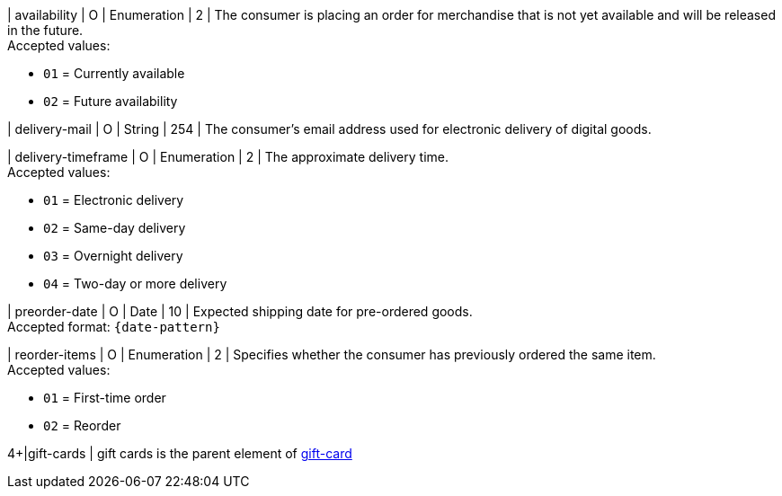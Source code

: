 // This include file requires the shortcut {listname} in the link, as this include file is used in different environments.
// The shortcut guarantees that the target of the link remains in the current environment.

| availability
| O
| Enumeration
| 2
| The consumer is placing an order for merchandise that is not yet available and will be released in the future. +
Accepted values: +

* ``01`` = Currently available +
* ``02`` = Future availability

| delivery-mail
| O
| String
| 254
| The consumer's email address used for electronic delivery of digital goods.

| delivery-timeframe
| O
| Enumeration
| 2
| The approximate delivery time. +
 Accepted values: +

 * ``01`` = Electronic delivery +
 * ``02`` = Same-day delivery +
 * ``03`` = Overnight delivery +
 * ``04`` = Two-day or more delivery

| preorder-date
| O
| Date
| 10
| Expected shipping date for pre-ordered goods. +
Accepted format: ``{date-pattern}``

| reorder-items
| O
| Enumeration
| 2
| Specifies whether the consumer has previously ordered the same item. +
Accepted values: +

* ``01`` = First-time order +
* ``02`` = Reorder

//-

4+|gift-cards
| gift cards is the parent element of <<CC_Fields_{listname}_request_giftcard, gift-card>>

//-
